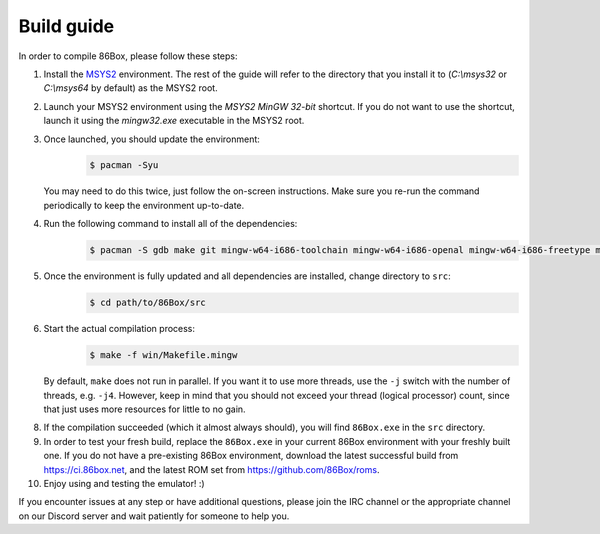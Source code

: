 Build guide
===========
In order to compile 86Box, please follow these steps:

1. Install the `MSYS2 <https://www.msys2.org/>`_ environment. The rest of the guide will refer to the directory that you install it to (`C:\\msys32` or `C:\\msys64` by default) as the MSYS2 root.

2. Launch your MSYS2 environment using the `MSYS2 MinGW 32-bit` shortcut. If you do not want to use the shortcut, launch it using the `mingw32.exe` executable in the MSYS2 root.

3. Once launched, you should update the environment:
    .. code-block:: bash

        $ pacman -Syu

   You may need to do this twice, just follow the on-screen instructions. Make sure you re-run the command periodically to keep the environment up-to-date.

4. Run the following command to install all of the dependencies: 
    .. code-block:: bash
   
        $ pacman -S gdb make git mingw-w64-i686-toolchain mingw-w64-i686-openal mingw-w64-i686-freetype mingw-w64-i686-SDL2 mingw-w64-i686-zlib mingw-w64-i686-libpng

5. Once the environment is fully updated and all dependencies are installed, change directory to ``src``:
    .. code-block:: bash
    
        $ cd path/to/86Box/src

6. Start the actual compilation process:
    .. code-block:: bash

        $ make -f win/Makefile.mingw
    
   By default, ``make`` does not run in parallel. If you want it to use more threads, use the ``-j`` switch with the number of threads, e.g. ``-j4``. However, keep in mind that you should not exceed your thread (logical processor) count, since that just uses more resources for little to no gain.

8. If the compilation succeeded (which it almost always should), you will find ``86Box.exe`` in the ``src`` directory.

9. In order to test your fresh build, replace the ``86Box.exe`` in your current 86Box environment with your freshly built one. If you do not have a pre-existing 86Box environment, download the latest successful build from https://ci.86box.net, and the latest ROM set from https://github.com/86Box/roms.

10. Enjoy using and testing the emulator! :)

If you encounter issues at any step or have additional questions, please join
the IRC channel or the appropriate channel on our Discord server and wait patiently for someone to help you.
